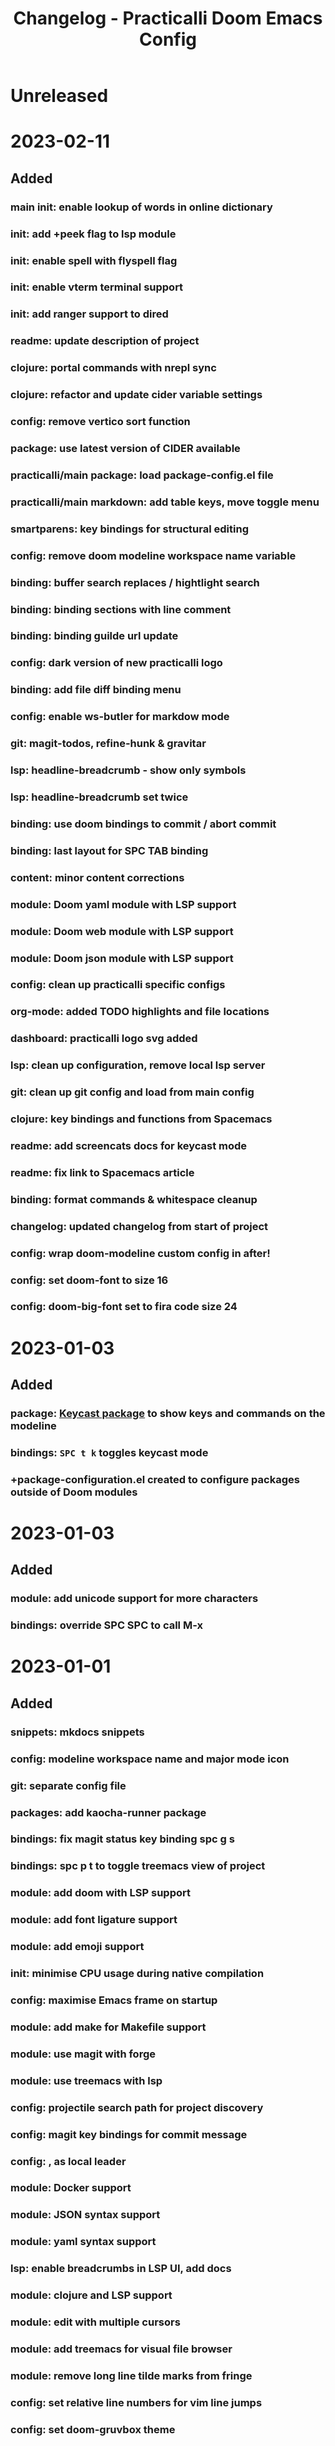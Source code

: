 #+TITLE: Changelog - Practicalli Doom Emacs Config

* Unreleased

* 2023-02-11
** Added
*** main init: enable lookup of words in online dictionary
*** init: add +peek flag to lsp module
*** init: enable spell with flyspell flag
*** init: enable vterm terminal support
*** init: add ranger support to dired
*** readme: update description of project
*** clojure: portal commands with nrepl sync
*** clojure: refactor and update cider variable settings
*** config: remove vertico sort function
*** package: use latest version of CIDER available
*** practicalli/main package: load package-config.el file
*** practicalli/main markdown: add table keys, move toggle menu
*** smartparens: key bindings for structural editing
*** config: remove doom modeline workspace name variable
*** binding: buffer search replaces / hightlight search
*** binding: binding sections with line comment
*** binding: binding guilde url update
*** config: dark version of new practicalli logo
*** binding: add file diff binding menu
*** config: enable ws-butler for markdow mode
*** git: magit-todos, refine-hunk & gravitar
*** lsp: headline-breadcrumb - show only symbols
*** lsp: headline-breadcrumb set twice
*** binding: use doom bindings to commit / abort commit
*** binding: last layout for SPC TAB binding
*** content: minor content corrections
*** module: Doom yaml module with LSP support
*** module: Doom web module with LSP support
*** module: Doom json module with LSP support
*** config: clean up practicalli specific configs
*** org-mode: added TODO highlights and file locations
*** dashboard: practicalli logo svg added
*** lsp: clean up configuration, remove local lsp server
*** git: clean up git config and load from main config
*** clojure: key bindings and functions from Spacemacs
*** readme: add screencats docs for keycast mode
*** readme: fix link to Spacemacs article
*** binding: format commands & whitespace cleanup
*** changelog: updated changelog from start of project
*** config: wrap doom-modeline custom config in after!
*** config: set doom-font to size 16
*** config: doom-big-font set to fira code size 24

* 2023-01-03
** Added
*** package: [[https://github.com/tarsius/keycast][Keycast package]] to show keys and commands on the modeline
*** bindings: ~SPC t k~ toggles keycast mode
*** +package-configuration.el created to configure packages outside of Doom modules

* 2023-01-03
** Added
*** module: add unicode support for more characters
*** bindings: override SPC SPC to call M-x

* 2023-01-01
** Added
*** snippets: mkdocs snippets
*** config: modeline workspace name and major mode icon
*** git: separate config file
*** packages: add kaocha-runner package
*** bindings: fix magit status key binding spc g s
*** bindings: spc p t to toggle treemacs view of project
*** module: add doom with LSP support
*** module: add font ligature support
*** module: add emoji support
*** init: minimise CPU usage during native compilation
*** config: maximise Emacs frame on startup
*** module: add make for Makefile support
*** module: use magit with forge
*** module: use treemacs with lsp
*** config: projectile search path for project discovery
*** config: magit key bindings for commit message
*** config: , as local leader
*** module: Docker support
*** module: JSON syntax support
*** module: yaml syntax support
*** lsp: enable breadcrumbs in LSP UI, add docs
*** module: clojure and LSP support
*** module: edit with multiple cursors
*** module: add treemacs for visual file browser
*** module: remove long line tilde marks from fringe
*** config: set relative line numbers for vim line jumps
*** config: set doom-gruvbox theme
*** binding: Spacemacs sytle key bindings for working with project files and buffers
*** binding: fd as escape key binding
*** Set localleader to ~,~





a0ebce1 * package: keycast package and key binding
fcc7835 * module: add unicode support for more characters
491db2a * readme: draft readme to explain the purpose of repo
9ea6a44 * bindings: override SPC SPC to call M-x
74d4660 * snippets: mkdocs snippets
854d845 * config: modeline workspace name and major mode icon
bd7968c * git: separate config file
a0d52c8 * packages: add kaocha-runner package
41fc80e * bindings: fix magit status key binding spc g s
2ef7039 * bindings: spc p t to toggle treemacs view of project
f31946b * lsp: enable breadcrumbs in LSP UI, add docs
db2e59e * lsp: separate config file
51df9db * clojure: separate config file & key bindings
1d407ef * bindings: separate bindings config file
8f3562b * module: add doom with LSP support
9932969 * module: add font ligature support
00b0f03 * module: add emoji support
2bd3064 * init: minimise CPU usage during native compilation
ab37811 * config: maximise Emacs frame on startup
d398162 * module: add make for Makefile support
62a3774 * module: use magit with forge
19b42c6 * module: use treemacs with lsp
1f78b82 * config: projectile search path for project discovery
12a8b98 * config: magit key bindings for commit message
def59c7 * config: , as local leader
57efde4 * config: fd as escape key binding
64ff101 * module: Docker support
1d9e609 * module: JSON syntax support
7ff2562 * module: yaml syntax support
fadfb20 * module: clojure and LSP support
a13f604 * module: edit with multiple cursors
6ff29c1 * module: format on save
2bcc173 * module: add treemacs for visual file browser
23be776 * module: remove long line tilde marks from fringe
71ab537 * config: set relative line numbers for vim line jumps
2c50e68 * config: set doom-gruvbox theme
f4fbc43 * config: set fira code 14 font
2ace490 * config: add user identity
9b666b7 * config: default doom config from doom install
